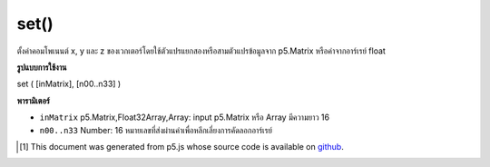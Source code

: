 .. raw:: html

	<script src="https://sketch.netpie.io/widget/p5-widget.js"></script>

set()
=====

ตั้งค่าคอมโพเนนต์ x, y และ z ของเวกเตอร์โดยใช้ตัวแปรแยกสองหรือสามตัวแปรข้อมูลจาก p5.Matrix หรือค่าจากอาร์เรย์ float

.. Sets the x, y, and z component of the vector using two or three separate
.. variables, the data from a p5.Matrix, or the values from a float array.

**รูปแบบการใช้งาน**

set ( [inMatrix], [n00..n33] )

**พารามิเตอร์**

- ``inMatrix``  p5.Matrix,Float32Array,Array: input p5.Matrix หรือ Array มีความยาว 16

- ``n00..n33``  Number: 16 หมายเลขที่ส่งผ่านค่าเพื่อหลีกเลี่ยงการคัดลอกอาร์เรย์

.. ``inMatrix``  p5.Matrix,Float32Array,Array: the input p5.Matrix or an Array of length 16
.. ``n00..n33``  Number: 16 numbers passed by value to avoid array copying.

..  [#f1] This document was generated from p5.js whose source code is available on `github <https://github.com/processing/p5.js>`_.

